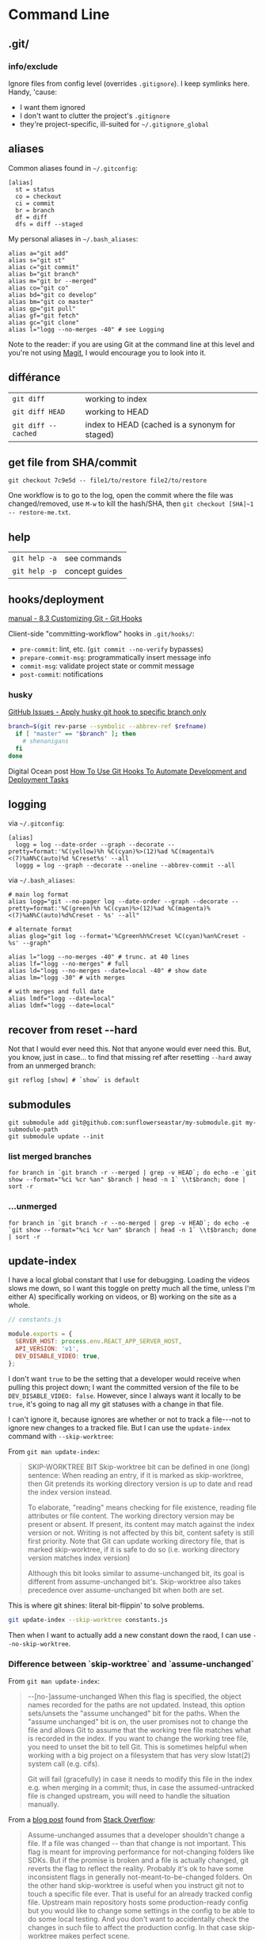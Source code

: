 #+OPTIONS: toc:nil -:nil H:6 ^:nil
#+EXCLUDE_TAGS: noexport
* Command Line
** .git/

*** info/exclude

Ignore files from config level (overrides =.gitignore=). I keep symlinks here. Handy, 'cause:

- I want them ignored
- I don't want to clutter the project's =.gitignore=
- they're project-specific, ill-suited for =~/.gitignore_global=

** aliases

Common aliases found in =~/.gitconfig=:

#+BEGIN_EXAMPLE
[alias]
  st = status
  co = checkout
  ci = commit
  br = branch
  df = diff
  dfs = diff --staged
#+END_EXAMPLE

My personal aliases in =~/.bash_aliases=:

#+BEGIN_EXAMPLE
alias a="git add"
alias s="git st"
alias c="git commit"
alias b="git branch"
alias m="git br --merged"
alias co="git co"
alias bd="git co develop"
alias bm="git co master"
alias gp="git pull"
alias gf="git fetch"
alias gc="git clone"
alias l="logg --no-merges -40" # see Logging
#+END_EXAMPLE

Note to the reader: if you are using Git at the command line at this
level and you're not using [[https://magit.vc/][Magit]], I would
encourage you to look into it.

** différance

| =git diff=            | working to index                                 |
| =git diff HEAD=       | working to HEAD                                  |
| =git diff --cached=   | index to HEAD (cached is a synonym for staged)   |

** get file from SHA/commit

=git checkout 7c9e5d -- file1/to/restore file2/to/restore=

One workflow is to go to the log, open the commit where the file was
changed/removed, use =M-w= to kill the hash/SHA, then
=git checkout [SHA]~1 -- restore-me.txt=.

** help

| =git help -a=   | see commands     |
| =git help -p=   | concept guides   |

** hooks/deployment

[[https://git-scm.com/book/gr/v2/Customizing-Git-Git-Hooks][manual - 8.3 Customizing Git - Git Hooks]]

Client-side "committing-workflow" hooks in =.git/hooks/=:

- =pre-commit=: lint, etc. (=git commit --no-verify= bypasses)
- =prepare-commit-msg=: programmatically insert message info
- =commit-msg=: validate project state or commit message
- =post-commit=: notifications

*** husky

[[https://github.com/typicode/husky/issues/186][GitHub Issues - Apply husky git hook to specific branch only]]

#+BEGIN_SRC sh
branch=$(git rev-parse --symbolic --abbrev-ref $refname)
  if [ "master" == "$branch" ]; then
    # shenanigans
  fi
done
#+END_SRC

Digital Ocean post [[https://www.digitalocean.com/community/tutorials/how-to-use-git-hooks-to-automate-development-and-deployment-tasks][How To Use Git Hooks To Automate Development and Deployment Tasks]]

** logging

via =~/.gitconfig=:

#+BEGIN_EXAMPLE
[alias]
  logg = log --date-order --graph --decorate --pretty=format:'%C(yellow)%h %C(cyan)%>(12)%ad %C(magenta)%<(7)%aN%C(auto)%d %Creset%s' --all
  loggg = log --graph --decorate --oneline --abbrev-commit --all
#+END_EXAMPLE

via =~/.bash_aliases=:

#+BEGIN_EXAMPLE
# main log format
alias logg="git --no-pager log --date-order --graph --decorate --pretty=format:'%C(green)%h %C(cyan)%>(12)%ad %C(magenta)%<(7)%aN%C(auto)%d%Creset - %s' --all"

# alternate format
alias glog="git log --format='%Cgreen%h%Creset %C(cyan)%an%Creset - %s' --graph"

alias l="logg --no-merges -40" # trunc. at 40 lines
alias lf="logg --no-merges" # full
alias ld="logg --no-merges --date=local -40" # show date
alias lm="logg -30" # with merges

# with merges and full date
alias lmdf="logg --date=local"
alias ldmf="logg --date=local"
#+END_EXAMPLE

** recover from reset --hard

Not that I would ever need this. Not that anyone would ever need this.
But, you know, just in case... to find that missing ref after resetting
=--hard= away from an unmerged branch:

#+BEGIN_EXAMPLE
git reflog [show] # `show` is default
#+END_EXAMPLE

** submodules

#+BEGIN_EXAMPLE
git submodule add git@github.com:sunflowerseastar/my-submodule.git my-submodule-path
git submodule update --init
#+END_EXAMPLE

*** list merged branches

#+BEGIN_EXAMPLE
for branch in `git branch -r --merged | grep -v HEAD`; do echo -e `git show --format="%ci %cr %an" $branch | head -n 1` \\t$branch; done | sort -r
#+END_EXAMPLE

*** ...unmerged

#+BEGIN_EXAMPLE
for branch in `git branch -r --no-merged | grep -v HEAD`; do echo -e `git show --format="%ci %cr %an" $branch | head -n 1` \\t$branch; done | sort -r
#+END_EXAMPLE

** update-index

I have a local global constant that I use for debugging. Loading the
videos slows me down, so I want this toggle on pretty much all the time,
unless I'm either A) specifically working on videos, or B) working on
the site as a whole.

#+BEGIN_SRC js
// constants.js

module.exports = {
  SERVER_HOST: process.env.REACT_APP_SERVER_HOST,
  API_VERSION: 'v1',
  DEV_DISABLE_VIDEO: true,
};
#+END_SRC

I don't want =true= to be the setting that a developer would receive
when pulling this project down; I want the committed version of the file
to be =DEV_DISABLE_VIDEO: false=. However, since I always want it
locally to be =true=, it's going to nag all my git statuses with a
change in that file.

I can't ignore it, because ignores are whether or not to track a
file---not to ignore new changes to a tracked file. But I can use the
=update-index= command with =--skip-worktree=:

From =git man update-index=:

#+BEGIN_QUOTE
SKIP-WORKTREE BIT
    Skip-worktree bit can be defined in one (long) sentence: When reading an entry, if it is marked as skip-worktree, then Git pretends its working directory version is up to date and read the index version
    instead.

    To elaborate, "reading" means checking for file existence, reading file attributes or file content. The working directory version may be present or absent. If present, its content may match against the index
    version or not. Writing is not affected by this bit, content safety is still first priority. Note that Git can update working directory file, that is marked skip-worktree, if it is safe to do so (i.e.
    working directory version matches index version)

    Although this bit looks similar to assume-unchanged bit, its goal is different from assume-unchanged bit's. Skip-worktree also takes precedence over assume-unchanged bit when both are set.
#+END_QUOTE

This is where git shines: literal bit-flippin' to solve problems.

#+BEGIN_SRC sh
git update-index --skip-worktree constants.js
#+END_SRC

Then when I want to actually add a new constant down the raod, I can use
=--no-skip-worktree=.

*** Difference between `skip-worktree` and `assume-unchanged`

From =git man update-index=:

#+BEGIN_QUOTE
--[no-]assume-unchanged
    When this flag is specified, the object names recorded for the paths are not updated. Instead, this option sets/unsets the "assume unchanged" bit for the paths. When the "assume unchanged" bit is on, the
    user promises not to change the file and allows Git to assume that the working tree file matches what is recorded in the index. If you want to change the working tree file, you need to unset the bit to
    tell Git. This is sometimes helpful when working with a big project on a filesystem that has very slow lstat(2) system call (e.g. cifs).

    Git will fail (gracefully) in case it needs to modify this file in the index e.g. when merging in a commit; thus, in case the assumed-untracked file is changed upstream, you will need to handle the
    situation manually.
#+END_QUOTE

From a [[http://fallengamer.livejournal.com/93321.html][blog post]] found from [[https://stackoverflow.com/a/13631525/1052412][Stack Overflow]]:

#+BEGIN_QUOTE
Assume-unchanged assumes that a developer shouldn't change a file. If
a file was changed -- than that change is not important. This flag is
meant for improving performance for not-changing folders like SDKs.
But if the promise is broken and a file is actually changed, git
reverts the flag to reflect the reality. Probably it's ok to have some
inconsistent flags in generally not-meant-to-be-changed folders. On
the other hand skip-worktree is useful when you instruct git not to
touch a specific file ever. That is useful for an already tracked
config file. Upstream main repository hosts some production-ready
config but you would like to change some settings in the config to be
able to do some local testing. And you don't want to accidentally
check the changes in such file to affect the production config. In
that case skip-worktree makes perfect scene.
#+END_QUOTE

** misc

| =git add -p # --patch=         | interactive chunk-adding is your friend   |
| =git ls-tree -r --name-only=   | cf. =tree -I node= and =tree -d .=        |

*** find large files/objects/blobs

**** short way

from https://stackoverflow.com/a/20609719/1052412

#+BEGIN_SRC sh
git rev-list --objects --all \
  | grep "$(git verify-pack -v .git/objects/pack/*.idx \
           | sort -k 3 -n \
           | tail -10 \
           | awk '{print$1}')"
#+END_SRC

**** long way

source https://gist.github.com/nk9/b150542ef72abc7974cb

#+BEGIN_SRC python
#!/usr/bin/python
# -*- coding: utf-8 -*-

# Python script to find the largest files in a git repository.
# The general method is based on the script in this blog post:
# http://stubbisms.wordpress.com/2009/07/10/git-script-to-show-largest-pack-objects-and-trim-your-waist-line/
#
# The above script worked for me, but was very slow on my 11GB repository. This version has a bunch
# of changes to speed things up to a more reasonable time. It takes less than a minute on repos with 250K objects.
#
# The MIT License (MIT)
# Copyright (c) 2015 Nick Kocharhook
#
# Permission is hereby granted, free of charge, to any person obtaining a copy of this software and
# associated documentation files (the "Software"), to deal in the Software without restriction,
# including without limitation the rights to use, copy, modify, merge, publish, distribute,
# sublicense, and/or sell copies of the Software, and to permit persons to whom the Software is
# furnished to do so, subject to the following conditions:
#
# The above copyright notice and this permission notice shall be included in all copies or
# substantial portions of the Software.
#
# THE SOFTWARE IS PROVIDED "AS IS", WITHOUT WARRANTY OF ANY KIND, EXPRESS OR IMPLIED, INCLUDING BUT
# NOT LIMITED TO THE WARRANTIES OF MERCHANTABILITY, FITNESS FOR A PARTICULAR PURPOSE AND
# NONINFRINGEMENT. IN NO EVENT SHALL THE AUTHORS OR COPYRIGHT HOLDERS BE LIABLE FOR ANY CLAIM,
# DAMAGES OR OTHER LIABILITY, WHETHER IN AN ACTION OF CONTRACT, TORT OR OTHERWISE, ARISING FROM, OUT
# OF OR IN CONNECTION WITH THE SOFTWARE OR THE USE OR OTHER DEALINGS IN THE SOFTWARE.


from subprocess import check_output, CalledProcessError, Popen, PIPE
import argparse
import signal
import sys

sortByOnDiskSize = False

def main():
	global sortByOnDiskSize

	signal.signal(signal.SIGINT, signal_handler)

	args = parseArguments()
	sortByOnDiskSize = args.sortByOnDiskSize
	sizeLimit = 1024*args.filesExceeding

	if args.filesExceeding > 0:
		print "Finding objects larger than {}kB…".format(args.filesExceeding)
	else:
		print "Finding the {} largest objects…".format(args.matchCount)

	blobs = getTopBlobs(args.matchCount, sizeLimit)

	populateBlobPaths(blobs)
	printOutBlobs(blobs)

def getTopBlobs(count, sizeLimit):
	sortColumn = 4

	if sortByOnDiskSize:
		sortColumn = 3

	verifyPack = "git verify-pack -v `git rev-parse --git-dir`/objects/pack/pack-*.idx | grep blob | sort -k{}nr".format(sortColumn)
	output = check_output(verifyPack, shell=True).split("\n")[:-1]

	blobs = dict()
	compareBlob = Blob("a b {} {} c".format(sizeLimit, sizeLimit)) # use __lt__ to do the appropriate comparison

	for objLine in output:
		blob = Blob(objLine)

		if sizeLimit > 0:
			if compareBlob < blob:
				blobs[blob.sha1] = blob
			else:
				break
		else:
			blobs[blob.sha1] = blob

			if len(blobs) == count:
				break

	return blobs


def populateBlobPaths(blobs):
	if len(blobs):
		print "Finding object paths…"

		# Only include revs which have a path. Other revs aren't blobs.
		revList = "git rev-list --all --objects | awk '$2 {print}'"
		allObjectLines = check_output(revList, shell=True).split("\n")[:-1]

		outstandingKeys = blobs.keys()

		for line in allObjectLines:
			cols = line.split()
			sha1, path = cols[0], " ".join(cols[1:])

			if (sha1 in outstandingKeys):
				outstandingKeys.remove(sha1)
				blobs[sha1].path = path

				# short-circuit the search if we're done
				if not len(outstandingKeys):
					break


def printOutBlobs(blobs):
	if len(blobs):
		csvLines = ["size,pack,hash,path"]

		for blob in sorted(blobs.values(), reverse=True):
			csvLines.append(blob.csvLine())

		p = Popen(["column", "-t", "-s", "','"], stdin=PIPE, stdout=PIPE, stderr=PIPE)
		stdout, stderr = p.communicate("\n".join(csvLines)+"\n")

		print "\nAll sizes in kB. The pack column is the compressed size of the object inside the pack file.\n"
		print stdout.rstrip('\n')
	else:
		print "No files found which match those criteria."


def parseArguments():
	parser = argparse.ArgumentParser(description='List the largest files in a git repository')
	parser.add_argument('-c', '--match-count', dest='matchCount', type=int, default=10,
						help='The number of files to return. Default is 10. Ignored if --files-exceeding is used.')
	parser.add_argument('--files-exceeding', dest='filesExceeding', type=int, default=0,
						help='The cutoff amount, in KB. Files with a pack size (or pyhsical size, with -p) larger than this will be printed.')
	parser.add_argument('-p', '--physical-sort', dest='sortByOnDiskSize', action='store_true', default=False,
						help='Sort by the on-disk size of the files. Default is to sort by the pack size.')

	return parser.parse_args()


def signal_handler(signal, frame):
    print('Caught Ctrl-C. Exiting.')
    sys.exit(0)


class Blob(object):
	sha1 = ''
	size = 0
	packedSize = 0
	path = ''

	def __init__(self, line):
		cols = line.split()
		self.sha1, self.size, self.packedSize = cols[0], int(cols[2]), int(cols[3])

	def __repr__(self):
		return '{} - {} - {} - {}'.format(self.sha1, self.size, self.packedSize, self.path)

	def __lt__(self, other):
		if (sortByOnDiskSize):
			return self.size < other.size
		else:
			return self.packedSize < other.packedSize

	def csvLine(self):
		return "{},{},{},{}".format(self.size/1024, self.packedSize/1024, self.sha1, self.path)


# Default function is main()
if __name__ == '__main__':
	main()
#+END_SRC

*** force push gitlab

Settings -> Repository -> Protected Branches

*** gitroot

Jump to the root of the project:

#+BEGIN_SRC sh
gitroot() {
  gitroot=$(git rev-parse --show-toplevel)
  cd $gitroot
}
#+END_SRC

* Emacs
** magit

[[https://magit.vc/manual/magit.html][manual]]

*** add a flag

#+BEGIN_SRC emacs-lisp
(magit-define-popup-switch 'magit-log-popup ?m "Omit merge commits" "--no-merges")
#+END_SRC

*** commands

**** general

| =SPC g i=     | [custom] =helm-info-magit=   | manual lookup                                    |
| =SPC g s=     | =magit-status=               | existing or create new                           |
| =]h=, =[h=    | next/prev hunk               |                                                  |
| =SPC g f f=   | =magit-find-file=            | open revision                                    |
| =SPC g f h=   | =magit-log-buffer-file=      | history/log for current buffer                   |
| =SPC g d w=   | =magit-diff-working-tree=    | all changes - quickly check if branch is clean   |
| =SPC g f c=   | =magit-file-checkout=        | revert                                           |
| =SPC g e b=   | =ediff-buffers=              | diff files                                       |

**** from status

| =C-u s=                    | [point at untracked file] track without staging ("git add --intent-to-add") |
| =M-1=, =M-2=, =M-3=, =M-4= | outline expansion                                                           |
| =^=                        | up                                                                          |
| =M-w=                      | copy (kill) hash/revision/commit/SHA ~magit-copy-buffer-revision~           |
| -                          | ~magit-buffer-file-name~                                                    |
| =d=                        | diff options (e.g. whitespace)                                              |
| =d s=                      | =magit-diff-staged=                                                         |
| =E i=                      | =magit-ediff-show-staged=                                                   |
| ===                        | split file's hunks into more/smaller hunks                                  |
| =+=                        | split file's hunks into fewer/larger hunks                                  |
| =0=                        | reset file's hunk qty/size                                                  |

**** from log

| =O=   | [in log] =magit-reset-popup=            | reset popup                   |
| =L L= | [in log]                                | toggle side panel             |
| =L l= | [in log] (custom) =magit-toggle-margin= | toggle name & date side panel |

**** from commit

| =M-p=   | [in commit window] pull up previously used commit messages   |

**** from popup

| =?=     | describe key      |
| =C-t=   | show popup menu   |

*** refs

[[https://magit.vc/manual/magit/References-Buffer.html][manual - 5.6 References Buffer]]

=y= is evilified, so use =C-- y= for =magit-show-refs-popup=. =@=
indicates current comparison point, which is also HEAD. =#= indicates
current comparison point that is not HEAD.

In status, =C-- y r= for =magit-show-refs-popup=, =? y= for
=magit-show-refs=. Custom keybindings:

| =SPC g m y=   | =magit-show-refs-popup=     |
| =SPC g y y=   | =magit-show-refs-head=      |
| =SPC g y c=   | =magit-show-refs-current=   |
| =SPC g y o=   | =magit-show-refs=           |

Use =L= for =magit-margin-popup=.

*** workflows :noexport:
**** diffing branches

~magit-show-refs-popup~,

*** misc

Hide diff when committing

#+BEGIN_SRC emacs-lisp
(setq magit-commit-show-diff nil)
#+END_SRC

Old freeze problem

#+BEGIN_SRC emacs-lisp
ediff freeze problem, ref: https://github.com/syl20bnr/spacemacs/issues/4730
(add-hook 'ediff-before-setup-hook 'spacemacs/toggle-mode-line-off)
(add-hook 'ediff-quit-hook 'spacemacs/toggle-mode-line-on)
#+END_SRC

*** reference

- [[https://github.com/magit/magit/wiki/Additional-proposed-infix-arguments-and-suffix-commands][Additional proposed infix arguments and suffix commands]]
- [[https://magit.vc/manual/magit/MacOS-Performance.html][macOS - use emacs-plus to reduce sluggishness]]
- [[https://www.reddit.com/r/emacs/comments/2n9tj8/anyone_care_to_share_their_magit_workflow/][reddit workflows]]

** smerge

Compare ediff/emerge

| =<ret>=     | [on =unmerged=] smerge   |
| =C-c ^ m=   | keep mine                |
| =C-c ^ o=   | keep other               |
| =C-c ^ n=   | next                     |

** version-control layer

| =]h=, =[h= | =spacemacs/vcs-next-hunk=, =spacemacs/vcs-prev-hunk= |

From =.emacs.d/layers/+source-control/version-control/README.org=:

#+BEGIN_QUOTE
| Key Binding   | Description                       |
|---------------+-----------------------------------|
| =SPC g .=     | version control transient-state   |
| =SPC T d=     | toggle diff margins               |
| =SPC T C-d=   | toggle diff margins globally      |
#+END_QUOTE

*** Version Control Transient-state

| Key Binding   | Description                    |
|---------------+--------------------------------|
| =SPC g . h=   | Show diff of hunk              |
| =SPC g . n=   | Next hunk                      |
| =SPC g . N=   | Previous hunk                  |
| =SPC g . p=   | Previous hunk                  |
| =SPC g . r=   | Revert hunk                    |
| =SPC g . s=   | Stage hunk                     |
| =SPC g . t=   | Toggle margin indicators       |
| =SPC g . w=   | Stage file                     |
| =SPC g . u=   | Unstage file                   |
| =SPC g . d=   | Repo diff popup                |
| =SPC g . D=   | Show diffs of unstaged hunks   |
| =SPC g . c=   | Commit with popup              |
| =SPC g . C=   | Commit                         |
| =SPC g . P=   | Push repo with popup           |
| =SPC g . f=   | Fetch for repo with popup      |
| =SPC g . F=   | Pull repo with popup           |
| =SPC g . l=   | Show repo log                  |

* Vim
** fugitive

| =:Gwrite=    | add %                              |
| =:Gread=     | overwrite working with index       |
| =:Gbrowse=   | inspect current object on GitHub   |

*** :Gstatus

| =:Gstatus=   | status                                             |
| =g?=         | show help                                          |
| =D=          | diff                                               |
| =U=          | checkout file, scrap changes (=:Gread= and =:w=)   |
| =cc=         | commit                                             |
| =cA=         | commit =--amend --use-message=HEAD=                |
| =r=          | reload                                             |
| =q=          | quit                                               |

*** :Gdiff

| =:[range]diffget [bufspec]=   | obtain diff                                                         |
| =:[range]diffput [bufspec]=   | put diff                                                            |
| =do=                          | diff obtain                                                         |
| =dp=                          | diff put                                                            |
| =:diffget //3=                | (from working copy of 3-way merge) obtain from merge branch         |
| =:diffget //2=                | same as above but obtain from target branch                         |
| =:Gwrite!=                    | (from target or merge branch) resolve conflicts with this version   |

*** :Gedit

| =:Gedit [revision]=   | e.g. =:Gedit HEAD^:%=                                |
| =<Enter>=             | go to object corresponding to SHA on cursor's line   |
| =C=                   | jump to commit object                                |
| =-=                   | jump to tree object                                  |

*** [revision]

| =:h fugitive-revision=   | =HEAD=, =master=, etc.                        |
| =HEAD^{}=                | commit referenced by HEAD                     |
| =-=                      | current file in HEAD                          |
| =^=                      | current file in previous commit               |
| =~3=                     | current file 3 commits ago                    |
| =:0=                     | current file in the index                     |
| =:2=                     | (3-way merge) current file in target branch   |
| =:3=                     | (3-way merge) current file in merge branch    |
